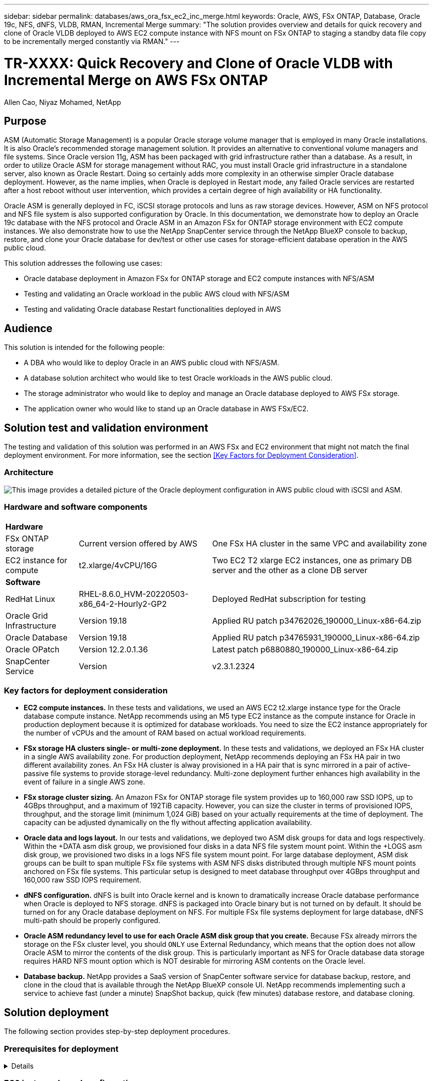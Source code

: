---
sidebar: sidebar
permalink: databases/aws_ora_fsx_ec2_inc_merge.html
keywords: Oracle, AWS, FSx ONTAP, Database, Oracle 19c, NFS, dNFS, VLDB, RMAN, Incremental Merge
summary: "The solution provides overview and details for quick recovery and clone of Oracle VLDB deployed to AWS EC2 compute instance with NFS mount on FSx ONTAP to staging a standby data file copy to be incrementally merged constantly via RMAN." 
---

= TR-XXXX: Quick Recovery and Clone of Oracle VLDB with Incremental Merge on AWS FSx ONTAP
:hardbreaks:
:nofooter:
:icons: font
:linkattrs:
:imagesdir: ./../media/

Allen Cao, Niyaz Mohamed, NetApp

[.lead]
== Purpose

ASM (Automatic Storage Management) is a popular Oracle storage volume manager that is employed in many Oracle installations. It is also Oracle's recommended storage management solution. It provides an alternative to conventional volume managers and file systems. Since Oracle version 11g, ASM has been packaged with grid infrastructure rather than a database. As a result, in order to utilize Oracle ASM for storage management without RAC, you must install Oracle grid infrastructure in a standalone server, also known as Oracle Restart. Doing so certainly adds more complexity in an otherwise simpler Oracle database deployment. However, as the name implies, when Oracle is deployed in Restart mode, any failed Oracle services are restarted after a host reboot without user intervention, which provides a certain degree of high availability or HA functionality.

Oracle ASM is generally deployed in FC, iSCSI storage protocols and luns as raw storage devices. However, ASM on NFS protocol and NFS file system is also supported configuration by Oracle. In this documentation, we demonstrate how to deploy an Oracle 19c database with the NFS protocol and Oracle ASM in an Amazon FSx for ONTAP storage environment with EC2 compute instances. We also demonstrate how to use the NetApp SnapCenter service through the NetApp BlueXP console to backup, restore, and clone your Oracle database for dev/test or other use cases for storage-efficient database operation in the AWS public cloud.  

This solution addresses the following use cases:

* Oracle database deployment in Amazon FSx for ONTAP storage and EC2 compute instances with NFS/ASM 
* Testing and validating an Oracle workload in the public AWS cloud with NFS/ASM
* Testing and validating Oracle database Restart functionalities deployed in AWS

== Audience

This solution is intended for the following people:

* A DBA who would like to deploy Oracle in an AWS public cloud with NFS/ASM.
* A database solution architect who would like to test Oracle workloads in the AWS public cloud.
* The storage administrator who would like to deploy and manage an Oracle database deployed to AWS FSx storage.
* The application owner who would like to stand up an Oracle database in AWS FSx/EC2.

== Solution test and validation environment

The testing and validation of this solution was performed in an AWS FSx and EC2 environment that might not match the final deployment environment. For more information, see the section <<Key Factors for Deployment Consideration>>.

=== Architecture

image::aws_ora_fsx_ec2_nfs_asm_architecture.png["This image provides a detailed picture of the Oracle deployment configuration in AWS public cloud with iSCSI and ASM."]

=== Hardware and software components

[%autowidth.stretch]
|===
3+^| *Hardware*
| FSx ONTAP storage | Current version offered by AWS | One FSx HA cluster in the same VPC and availability zone
| EC2 instance for compute | t2.xlarge/4vCPU/16G | Two EC2 T2 xlarge EC2 instances, one as primary DB server and the other as a clone DB server 

3+^| *Software*
| RedHat Linux | RHEL-8.6.0_HVM-20220503-x86_64-2-Hourly2-GP2 | Deployed RedHat subscription for testing
| Oracle Grid Infrastructure | Version 19.18 | Applied RU patch p34762026_190000_Linux-x86-64.zip
| Oracle Database | Version 19.18 | Applied RU patch p34765931_190000_Linux-x86-64.zip
| Oracle OPatch | Version 12.2.0.1.36 | Latest patch p6880880_190000_Linux-x86-64.zip
| SnapCenter Service | Version |  v2.3.1.2324
|===

=== Key factors for deployment consideration

* *EC2 compute instances.* In these tests and validations, we used an AWS EC2 t2.xlarge instance type for the Oracle database compute instance. NetApp recommends using an M5 type EC2 instance as the compute instance for Oracle in production deployment because it is optimized for database workloads. You need to size the EC2 instance appropriately for the number of vCPUs and the amount of RAM based on actual workload requirements.

* *FSx storage HA clusters single- or multi-zone deployment.* In these tests and validations, we deployed an FSx HA cluster in a single AWS availability zone. For production deployment, NetApp recommends deploying an FSx HA pair in two different availability zones. An FSx HA cluster is alway provisioned in a HA pair that is sync mirrored in a pair of active-passive file systems to provide storage-level redundancy. Multi-zone deployment further enhances high availability in the event of failure in a single AWS zone. 

* *FSx storage cluster sizing.* An Amazon FSx for ONTAP storage file system provides up to 160,000 raw SSD IOPS, up to 4GBps throughput, and a maximum of 192TiB capacity. However, you can size the cluster in terms of provisioned IOPS, throughput, and the storage limit (minimum 1,024 GiB) based on your actually requirements at the time of deployment. The capacity can be adjusted dynamically on the fly without affecting application availability.   

* *Oracle data and logs layout.* In our tests and validations, we deployed two ASM disk groups for data and logs respectively. Within the +DATA asm disk group, we provisioned four disks in a data NFS file system mount point. Within the +LOGS asm disk group, we provisioned two disks in a logs NFS file system mount point. For large database deployment, ASM disk groups can be built to span multiple FSx file systems with ASM NFS disks distributed through multiple NFS mount points anchored on FSx file systems. This particular setup is designed to meet database throughput over 4GBps throughput and 160,000 raw SSD IOPS requirement.   

* *dNFS configuration.* dNFS is built into Oracle kernel and is known to dramatically increase Oracle database performance when Oracle is deployed to NFS storage. dNFS is packaged into Oracle binary but is not turned on by default. It should be turned on for any Oracle database deployment on NFS. For multiple FSx file systems deployment for large database, dNFS multi-path should be properly configured.   

* *Oracle ASM redundancy level to use for each Oracle ASM disk group that you create.* Because FSx already mirrors the storage on the FSx cluster level, you should `ONLY` use External Redundancy, which means that the option does not allow Oracle ASM to mirror the contents of the disk group. This is particularly important as NFS for Oracle database data storage requires HARD NFS mount option which is NOT desirable for mirroring ASM contents on the Oracle level. 

* *Database backup.* NetApp provides a SaaS version of SnapCenter software service for database backup, restore, and clone in the cloud that is available through the NetApp BlueXP console UI. NetApp recommends implementing such a service to achieve fast (under a minute) SnapShot backup, quick (few minutes) database restore, and database cloning.    

== Solution deployment

The following section provides step-by-step deployment procedures. 

=== Prerequisites for deployment
[%collapsible]
====

Deployment requires the following prerequisites.

. An AWS account has been set up, and the necessary VPC and network segments have been created within your AWS account.

. From the AWS EC2 console, you must deploy two EC2 Linux instances, one as the primary Oracle DB server and an optional alternative clone target DB server. See the architecture diagram in the previous section for more details about the environment setup. Also review the link:https://docs.aws.amazon.com/AWSEC2/latest/UserGuide/concepts.html[User Guide for Linux instances^] for more information.

. From the AWS EC2 console, deploy Amazon FSx for ONTAP storage HA clusters to host the Oracle database volumes. If you are not familiar with the deployment of FSx storage, see the documentation link:https://docs.aws.amazon.com/fsx/latest/ONTAPGuide/creating-file-systems.html[Creating FSx for ONTAP file systems^] for step-by-step instructions.

. Steps 2 and 3 can be performed using the following Terraform automation toolkit, which creates an EC2 instance named `ora_01` and an FSx file system named `fsx_01`. Review the instruction carefully and change the variables to suit your environment before execution.
+
....
git clone https://github.com/NetApp-Automation/na_aws_fsx_ec2_deploy.git
....

[NOTE]

Ensure that you have allocated at least 50G in EC2 instance root volume in order to have sufficient space to stage Oracle installation files.

====

=== EC2 instance kernel configuration
[%collapsible]

====
With the prerequisites provisioned, log into the EC2 instance as ec2-user and sudo to root user to configure the Linux kernel for Oracle installation.

. Create a staging directory `/tmp/archive` folder and set the `777` permission.
+
....
mkdir /tmp/archive

chmod 777 /tmp/archive
....

. Download and stage the Oracle binary installation files and other required rpm files to the `/tmp/archive` directory.
+
See the following list of installation files to be stated in `/tmp/archive` on the EC2 instance.
+
....
[ec2-user@ip-172-30-15-58 ~]$ ls -l /tmp/archive
total 10537316
-rw-rw-r--. 1 ec2-user ec2-user      19112 Mar 21 15:57 compat-libcap1-1.10-7.el7.x86_64.rpm
-rw-rw-r--  1 ec2-user ec2-user 3059705302 Mar 21 22:01 LINUX.X64_193000_db_home.zip
-rw-rw-r--  1 ec2-user ec2-user 2889184573 Mar 21 21:09 LINUX.X64_193000_grid_home.zip
-rw-rw-r--. 1 ec2-user ec2-user     589145 Mar 21 15:56 netapp_linux_unified_host_utilities-7-1.x86_64.rpm
-rw-rw-r--. 1 ec2-user ec2-user      31828 Mar 21 15:55 oracle-database-preinstall-19c-1.0-2.el8.x86_64.rpm
-rw-rw-r--  1 ec2-user ec2-user 2872741741 Mar 21 22:31 p34762026_190000_Linux-x86-64.zip
-rw-rw-r--  1 ec2-user ec2-user 1843577895 Mar 21 22:32 p34765931_190000_Linux-x86-64.zip
-rw-rw-r--  1 ec2-user ec2-user  124347218 Mar 21 22:33 p6880880_190000_Linux-x86-64.zip
-rw-r--r--  1 ec2-user ec2-user     257136 Mar 22 16:25 policycoreutils-python-utils-2.9-9.el8.noarch.rpm
....

. Install Oracle 19c preinstall RPM, which satisfies most kernel configuration requirements.
+
....
yum install /tmp/archive/oracle-database-preinstall-19c-1.0-2.el8.x86_64.rpm
....

. Download and install the missing `compat-libcap1` in Linux 8.
+
....
yum install /tmp/archive/compat-libcap1-1.10-7.el7.x86_64.rpm
....

. From NetApp, download and install NetApp host utilities.
+
....
yum install /tmp/archive/netapp_linux_unified_host_utilities-7-1.x86_64.rpm
....

. Install `policycoreutils-python-utils`, which is not available in the EC2 instance.
+
....
yum install /tmp/archive/policycoreutils-python-utils-2.9-9.el8.noarch.rpm
....

. Install open JDK version 1.8.
+
....
yum install java-1.8.0-openjdk.x86_64
....

. Install nfs-utils.
+
....
yum install nfs-utils
....

. Disable transparent hugepages in the current system.
+
....
echo never > /sys/kernel/mm/transparent_hugepage/enabled
echo never > /sys/kernel/mm/transparent_hugepage/defrag
....
+
Add the following lines in `/etc/rc.local` to disable `transparent_hugepage` after reboot:
+
....
  # Disable transparent hugepages
          if test -f /sys/kernel/mm/transparent_hugepage/enabled; then
            echo never > /sys/kernel/mm/transparent_hugepage/enabled
          fi
          if test -f /sys/kernel/mm/transparent_hugepage/defrag; then
            echo never > /sys/kernel/mm/transparent_hugepage/defrag
          fi
....

. Disable selinux by changing `SELINUX=enforcing` to `SELINUX=disabled`. You must reboot the host to make the change effective.
+
....
vi /etc/sysconfig/selinux
....

. Add the following lines to `limit.conf` to set the file descriptor limit and stack size without quotes `" "`.
+
....
vi /etc/security/limits.conf
  "*               hard    nofile          65536"
  "*               soft    stack           10240"
....

. Add swap space to EC2 instance by following this instruction: link:https://aws.amazon.com/premiumsupport/knowledge-center/ec2-memory-swap-file/[How do I allocate memory to work as swap space in an Amazon EC2 instance by using a swap file?^] The exact amount of space to add depends on the size of RAM up to 16G.

. Add the ASM group to be used for the asm sysasm group
+
....
groupadd asm
....

. Modify the oracle user to add ASM as a secondary group (the oracle user should have been created after Oracle preinstall RPM installation).
+
....
usermod -a -G asm oracle
....

. Reboot the EC2 instance. 

====

=== Provision and export NFS volumes to be mounted to EC2 instance host
[%collapsible]

====

Provision three volumes from the command line by login to FSx cluster via ssh as fsxadmin user with FSx cluster management IP to host the Oracle database binary, data, and logs files.

. Log into the FSx cluster through SSH as the fsxadmin user.
+
....
ssh fsxadmin@172.30.15.53
....

. Execute the following command to create a volume for the Oracle binary.
+ 
....
vol create -volume ora_01_biny -aggregate aggr1 -size 50G -state online  -type RW -junction-path /ora_01_biny -snapshot-policy none -tiering-policy snapshot-only
....

. Execute the following command to create a volume for Oracle data.
+
....
vol create -volume ora_01_data -aggregate aggr1 -size 100G -state online  -type RW -junction-path /ora_01_data -snapshot-policy none -tiering-policy snapshot-only
....

. Execute the following command to create a volume for Oracle logs.
+ 
....
vol create -volume ora_01_logs -aggregate aggr1 -size 100G -state online  -type RW -junction-path /ora_01_logs -snapshot-policy none -tiering-policy snapshot-only
....

. Validate the DB volumes created.
+
....
vol show
....
+
This is expected to return:
+
....
FsxId02ad7bf3476b741df::> vol show
  (vol show)
FsxId06c3c8b2a7bd56458::> vol show
Vserver   Volume       Aggregate    State      Type       Size  Available Used%
--------- ------------ ------------ ---------- ---- ---------- ---------- -----
svm_ora   ora_01_biny  aggr1        online     RW         50GB    47.50GB    0%
svm_ora   ora_01_data  aggr1        online     RW        100GB    95.00GB    0%
svm_ora   ora_01_logs  aggr1        online     RW        100GB    95.00GB    0%
svm_ora   svm_ora_root aggr1        online     RW          1GB    972.1MB    0%
4 entries were displayed.
....

====

=== Database storage configuration
[%collapsible]

====
Now, import and set up the FSx storage for the Oracle grid infrastructure and database installation on the EC2 instance host.

. Log into the EC2 instance via SSH as the ec2-user with your SSH key and EC2 instance IP address.
+
....
ssh -i ora_01.pem ec2-user@172.30.15.58
....

. Create /u01 directory to mount Oracle binary file system
+
....
sudo mkdir /u01
....

. Mount the binary volume to `/u01`, changed to your FSx NFS lif IP address. If you deployed FSx cluster via NetApp automation toolkit, FSx virtual storage server NFS lif IP address will be listed in the output at the end of resources provision execution. Otherwise, it can be retrieved from AWS FSx console UI.
+
....
sudo mount -t nfs 172.30.15.19:/ora_01_biny /u01 -o rw,bg,hard,vers=3,proto=tcp,timeo=600,rsize=65536,wsize=65536
....

. Change `/u01` mount point ownership to the Oracle user and it's associated primary group.
+
....
sudo chown oracle:oinstall /u01
....

. Create /oradata directory to mount Oracle data file system
+
....
sudo mkdir /oradata
....

. Mount the data volume to `/oradata`, changed to your FSx NFS lif IP address
+
....
sudo mount -t nfs 172.30.15.19:/ora_01_data /oradata -o rw,bg,hard,vers=3,proto=tcp,timeo=600,rsize=65536,wsize=65536
....

. Change `/oradata` mount point ownership to the Oracle user and it's associated primary group.
+
....
sudo chown oracle:oinstall /oradata
....

. Create /oralogs directory to mount Oracle logs file system
+
....
sudo mkdir /oralogs
....

. Mount the log volume to `/oralogs`, changed to your FSx NFS lif IP address
+
....
sudo mount -t nfs 172.30.15.19:/ora_01_logs /oralogs -o rw,bg,hard,vers=3,proto=tcp,timeo=600,rsize=65536,wsize=65536
....

. Change `/oralogs` mount point ownership to the Oracle user and it's associated primary group.
+
....
sudo chown oracle:oinstall /oralogs
....

. Add a mount point to `/etc/fstab`.
+
....
sudo vi /etc/fstab
....
+
Add the following line.
+
....
172.30.15.19:/ora_01_biny       /u01            nfs     rw,bg,hard,vers=3,proto=tcp,timeo=600,rsize=65536,wsize=65536   0       0
172.30.15.19:/ora_01_data       /oradata        nfs     rw,bg,hard,vers=3,proto=tcp,timeo=600,rsize=65536,wsize=65536   0       0
172.30.15.19:/ora_01_logs       /oralogs        nfs     rw,bg,hard,vers=3,proto=tcp,timeo=600,rsize=65536,wsize=65536   0       0

....

. sudo to oracle user, create asm folders to store asm disk files 
+
....
sudo su 
su - oracle
mkdir /oradata/asm
mkdir /oralogs/asm
....

. As the oracle user, create asm data disk files, change the count to match to the disk size with block size.
+
....
dd if=/dev/zero of=/oradata/asm/nfs_data_disk01 bs=1M count=20480 oflag=direct
dd if=/dev/zero of=/oradata/asm/nfs_data_disk02 bs=1M count=20480 oflag=direct
dd if=/dev/zero of=/oradata/asm/nfs_data_disk03 bs=1M count=20480 oflag=direct
dd if=/dev/zero of=/oradata/asm/nfs_data_disk04 bs=1M count=20480 oflag=direct
....

. As the root user, change data disk file permission to 640
+
....
chmod 640 /oradata/asm/*
....

. AS the oracle user, create asm logs disk files, change to count to match to the disk size with block size.
+
....
dd if=/dev/zero of=/oralogs/asm/nfs_logs_disk01 bs=1M count=40960 oflag=direct
dd if=/dev/zero of=/oralogs/asm/nfs_logs_disk02 bs=1M count=40960 oflag=direct
....

. As the root user, change logs disk file permission to 640
+
....
chmod 640 /oralogs/asm/*
....

. Reboot the EC2 instance host.

====

=== Oracle grid infrastructure installation
[%collapsible]

====
. Log into the EC2 instance as the ec2-user via SSH and enable password authentication by uncommenting `PasswordAuthentication yes` and then commenting out `PasswordAuthentication no`. 
+
....
sudo vi /etc/ssh/sshd_config
....

. Restart the sshd service.
+
....
sudo systemctl restart sshd
....

. Reset the Oracle user password.
+
....
sudo passwd oracle
....

. Log in as the Oracle Restart software owner user (oracle). Create an Oracle directory as follows:
+
....
mkdir -p /u01/app/oracle
mkdir -p /u01/app/oraInventory
....

. Change the directory permission setting.
+
....
chmod -R 775 /u01/app
....

. Create a grid home directory and change to it.
+
....
mkdir -p /u01/app/oracle/product/19.0.0/grid
cd /u01/app/oracle/product/19.0.0/grid
....

. Unzip the grid installation files.
+
....
unzip -q /tmp/archive/LINUX.X64_193000_grid_home.zip
....

. From grid home, delete the `OPatch` directory.
+
....
rm -rf OPatch
....

. From grid home, copy `p6880880_190000_Linux-x86-64.zip` to the grid_home, and then unzip it.
+
....
cp /tmp/archive/p6880880_190000_Linux-x86-64.zip .
unzip p6880880_190000_Linux-x86-64.zip
....

. From grid home, revise `cv/admin/cvu_config`, uncomment and replace `CV_ASSUME_DISTID=OEL5` with `CV_ASSUME_DISTID=OL7`.
+
....
vi cv/admin/cvu_config
....

. Prepare a `gridsetup.rsp` file for silent installation and place the rsp file in the `/tmp/archive` directory. The rsp file should cover sections A, B, and G with the following infomation:
+
....
INVENTORY_LOCATION=/u01/app/oraInventory
oracle.install.option=HA_CONFIG
ORACLE_BASE=/u01/app/oracle
oracle.install.asm.OSDBA=dba
oracle.install.asm.OSOPER=oper
oracle.install.asm.OSASM=asm
oracle.install.asm.SYSASMPassword="SetPWD"
oracle.install.asm.diskGroup.name=DATA
oracle.install.asm.diskGroup.redundancy=EXTERNAL
oracle.install.asm.diskGroup.AUSize=4
oracle.install.asm.diskGroup.disks=/oradata/asm/*,/oralogs/asm/*
oracle.install.asm.diskGroup.diskDiscoveryString=/oradata/asm/nfs_data_disk01,/oradata/asm/nfs_data_disk02,/oradata/asm/nfs_data_disk03,/oradata/asm/nfs_data_disk04
oracle.install.asm.monitorPassword="SetPWD"
oracle.install.asm.configureAFD=false
....

. Log into the EC2 instance as the root user.

. Install `cvuqdisk-1.0.10-1.rpm`.
+
....
rpm -ivh /u01/app/oracle/product/19.0.0/grid/cv/rpm/cvuqdisk-1.0.10-1.rpm
....

. Log into the EC2 instance as the Oracle user and extract the patch in the `/tmp/archive` folder. 
+
....
unzip p34762026_190000_Linux-x86-64.zip
....

. From grid home /u01/app/oracle/product/19.0.0/grid and as the oracle user, launch `gridSetup.sh` for grid infrastructure installation.
+
....
 ./gridSetup.sh -applyRU /tmp/archive/34762026/ -silent -responseFile /tmp/archive/gridsetup.rsp
....
+
Ignore the warnings about wrong groups for grid infrastructure. We are using a single Oracle user to manage Oracle Restart, so this is expected. 

. As root user, execute the following script(s):
+
....
/u01/app/oraInventory/orainstRoot.sh

/u01/app/oracle/product/19.0.0/grid/root.sh
....

. As the Oracle user, execute the following command to complete the configuration:
+
....
/u01/app/oracle/product/19.0.0/grid/gridSetup.sh -executeConfigTools -responseFile /tmp/archive/gridsetup.rsp -silent
....

. As the Oracle user, create the LOGS disk group.
+
....
bin/asmca -silent -sysAsmPassword 'yourPWD' -asmsnmpPassword 'yourPWD' -createDiskGroup -diskGroupName LOGS -disk '/oralogs/asm/nfs_logs_disk*' -redundancy EXTERNAL -au_size 4
....

. As the Oracle user, validate grid services after installation configuration.
+
....
bin/crsctl stat res -t
+
Name                Target  State        Server                   State details
Local Resources
ora.DATA.dg         ONLINE  ONLINE       ip-172-30-15-58          STABLE
ora.LISTENER.lsnr   ONLINE  ONLINE       ip-172-30-15-58          STABLE
ora.LOGS.dg         ONLINE  ONLINE       ip-172-30-15-58          STABLE
ora.asm             ONLINE  ONLINE       ip-172-30-15-58          Started,STABLE
ora.ons             OFFLINE OFFLINE      ip-172-30-15-58          STABLE
Cluster Resources
ora.cssd            ONLINE  ONLINE       ip-172-30-15-58          STABLE
ora.diskmon         OFFLINE OFFLINE                               STABLE
ora.driver.afd      ONLINE  ONLINE       ip-172-30-15-58          STABLE
ora.evmd            ONLINE  ONLINE       ip-172-30-15-58          STABLE
....

====

=== Oracle database installation
[%collapsible]

====
. Log in as the Oracle user and unset `$ORACLE_HOME` and `$ORACLE_SID` if it is set.
+
....
unset ORACLE_HOME
unset ORACLE_SID
....

. Create the Oracle DB home directory and change to it.
+
....
mkdir /u01/app/oracle/product/19.0.0/db1
cd /u01/app/oracle/product/19.0.0/db1
....

. Unzip the Oracle DB installation files.
+
....
unzip -q /tmp/archive/LINUX.X64_193000_db_home.zip
....

. From the DB home, delete the `OPatch` directory.
+
....
rm -rf OPatch
....

. From DB home, copy `p6880880_190000_Linux-x86-64.zip` to `grid_home`, and then unzip it.
+
....
cp /tmp/archive/p6880880_190000_Linux-x86-64.zip .
unzip p6880880_190000_Linux-x86-64.zip
....

. From DB home, revise `cv/admin/cvu_config`, and uncomment and replace `CV_ASSUME_DISTID=OEL5` with `CV_ASSUME_DISTID=OL7`.
+
....
vi cv/admin/cvu_config
....

. From the `/tmp/archive` directory, unpack the DB 19.18 RU patch.
+
....
unzip p34765931_190000_Linux-x86-64.zip
....

. Prepare the DB silent install rsp file in `/tmp/archive/dbinstall.rsp` directory with the following values:
+
....
oracle.install.option=INSTALL_DB_SWONLY
UNIX_GROUP_NAME=oinstall
INVENTORY_LOCATION=/u01/app/oraInventory
ORACLE_HOME=/u01/app/oracle/product/19.0.0/db1
ORACLE_BASE=/u01/app/oracle
oracle.install.db.InstallEdition=EE
oracle.install.db.OSDBA_GROUP=dba
oracle.install.db.OSOPER_GROUP=oper
oracle.install.db.OSBACKUPDBA_GROUP=oper
oracle.install.db.OSDGDBA_GROUP=dba
oracle.install.db.OSKMDBA_GROUP=dba
oracle.install.db.OSRACDBA_GROUP=dba
oracle.install.db.rootconfig.executeRootScript=false
....

. From db1 home /u01/app/oracle/product/19.0.0/db1, execute silent software-only DB installation.
+
....
 ./runInstaller -applyRU /tmp/archive/34765931/ -silent -ignorePrereqFailure -responseFile /tmp/archive/dbinstall.rsp
....

. As root user, run the `root.sh` script after sofware-only installation.
+
....
/u01/app/oracle/product/19.0.0/db1/root.sh
....

. As Oracle user, create the `dbca.rsp` file with the following entries:
+
....
gdbName=db1.demo.netapp.com
sid=db1
createAsContainerDatabase=true
numberOfPDBs=3
pdbName=db1_pdb
useLocalUndoForPDBs=true
pdbAdminPassword="yourPWD"
templateName=General_Purpose.dbc
sysPassword="yourPWD"
systemPassword="yourPWD"
dbsnmpPassword="yourPWD"
storageType=ASM
diskGroupName=DATA
characterSet=AL32UTF8
nationalCharacterSet=AL16UTF16
listeners=LISTENER
databaseType=MULTIPURPOSE
automaticMemoryManagement=false
totalMemory=8192
....
+
[NOTE] 

Set the total memory based on available memory in EC2 instance host. Oracle allocates 75% of `totalMemory` to DB instance SGA or buffer cache.

. As Oracle user, lauch DB creation with dbca.
+
....
bin/dbca -silent -createDatabase -responseFile /tmp/archive/dbca.rsp

output:
Prepare for db operation
7% complete
Registering database with Oracle Restart
11% complete
Copying database files
33% complete
Creating and starting Oracle instance
35% complete
38% complete
42% complete
45% complete
48% complete
Completing Database Creation
53% complete
55% complete
56% complete
Creating Pluggable Databases
60% complete
64% complete
69% complete
78% complete
Executing Post Configuration Actions
100% complete
Database creation complete. For details check the logfiles at:
 /u01/app/oracle/cfgtoollogs/dbca/db1.
Database Information:
Global Database Name:db1.demo.netapp.com
System Identifier(SID):db1
Look at the log file "/u01/app/oracle/cfgtoollogs/dbca/db1/db1.log" for further details.
....

. As Oracle user, validate Oracle Restart HA services after DB creation.
+
....
[oracle@ip-172-30-15-58 db1]$ ../grid/bin/crsctl stat res -t
--------------------------------------------------------------------------------
Name           Target  State        Server                   State details
--------------------------------------------------------------------------------
Local Resources
--------------------------------------------------------------------------------
ora.DATA.dg
               ONLINE  ONLINE       ip-172-30-15-58          STABLE
ora.LISTENER.lsnr
               ONLINE  ONLINE       ip-172-30-15-58          STABLE
ora.LOGS.dg
               ONLINE  ONLINE       ip-172-30-15-58          STABLE
ora.asm
               ONLINE  ONLINE       ip-172-30-15-58          Started,STABLE
ora.ons
               OFFLINE OFFLINE      ip-172-30-15-58          STABLE
--------------------------------------------------------------------------------
Cluster Resources
--------------------------------------------------------------------------------
ora.cssd
      1        ONLINE  ONLINE       ip-172-30-15-58          STABLE
ora.db1.db
      1        ONLINE  ONLINE       ip-172-30-15-58          Open,HOME=/u01/app/o
                                                             racle/product/19.0.0
                                                             /db1,STABLE
ora.diskmon
      1        OFFLINE OFFLINE                               STABLE
ora.evmd
      1        ONLINE  ONLINE       ip-172-30-15-58          STABLE
--------------------------------------------------------------------------------
[oracle@ip-172-30-15-58 db1]$

....

. Set the Oracle user `.bash_profile`.
+
....
vi ~/.bash_profile
....

. Add following entries:
+
....
export ORACLE_HOME=/u01/app/oracle/product/19.0.0/db1
export ORACLE_SID=db1
export PATH=$PATH:$ORACLE_HOME/bin
alias asm='export ORACLE_HOME=/u01/app/oracle/product/19.0.0/grid;export ORACLE_SID=+ASM;export PATH=$PATH:$ORACLE_HOME/bin'
....

. Validate the CDB/PDB created.
+
....
. ~/.bash_profile

sqlplus / as sysdba

SQL> select name, open_mode from v$database;

NAME      OPEN_MODE

DB1       READ WRITE

SQL> select name from v$datafile;

NAME

+DATA/DB1/DATAFILE/system.256.1132176177
+DATA/DB1/DATAFILE/sysaux.257.1132176221
+DATA/DB1/DATAFILE/undotbs1.258.1132176247
+DATA/DB1/86B637B62FE07A65E053F706E80A27CA/DATAFILE/system.265.1132177009
+DATA/DB1/86B637B62FE07A65E053F706E80A27CA/DATAFILE/sysaux.266.1132177009
+DATA/DB1/DATAFILE/users.259.1132176247
+DATA/DB1/86B637B62FE07A65E053F706E80A27CA/DATAFILE/undotbs1.267.1132177009
+DATA/DB1/F7852758DCD6B800E0533A0F1EAC1DC6/DATAFILE/system.271.1132177853
+DATA/DB1/F7852758DCD6B800E0533A0F1EAC1DC6/DATAFILE/sysaux.272.1132177853
+DATA/DB1/F7852758DCD6B800E0533A0F1EAC1DC6/DATAFILE/undotbs1.270.1132177853
+DATA/DB1/F7852758DCD6B800E0533A0F1EAC1DC6/DATAFILE/users.274.1132177871

NAME

+DATA/DB1/F785288BBCD1BA78E0533A0F1EACCD6F/DATAFILE/system.276.1132177871
+DATA/DB1/F785288BBCD1BA78E0533A0F1EACCD6F/DATAFILE/sysaux.277.1132177871
+DATA/DB1/F785288BBCD1BA78E0533A0F1EACCD6F/DATAFILE/undotbs1.275.1132177871
+DATA/DB1/F785288BBCD1BA78E0533A0F1EACCD6F/DATAFILE/users.279.1132177889
+DATA/DB1/F78529A14DD8BB18E0533A0F1EACB8ED/DATAFILE/system.281.1132177889
+DATA/DB1/F78529A14DD8BB18E0533A0F1EACB8ED/DATAFILE/sysaux.282.1132177889
+DATA/DB1/F78529A14DD8BB18E0533A0F1EACB8ED/DATAFILE/undotbs1.280.1132177889
+DATA/DB1/F78529A14DD8BB18E0533A0F1EACB8ED/DATAFILE/users.284.1132177907

19 rows selected.

SQL> show pdbs

    CON_ID CON_NAME                       OPEN MODE  RESTRICTED

         2 PDB$SEED                       READ ONLY  NO
         3 DB1_PDB1                       READ WRITE NO
         4 DB1_PDB2                       READ WRITE NO
         5 DB1_PDB3                       READ WRITE NO
SQL>
....

. As oracle user, change to Oracle database home directory /u01/app/oracle/product/19.0.0/db1 and Enable dNFS 
+
....
cd /u01/app/oracle/product/19.0.0/db1

mkdir rdbms/lib/odm

cp lib/libnfsodm19.so rdbms/lib/odm/
....

. Configure oranfstab file in ORACLE_HOME
+
....
vi $ORACLE_HOME/dbs/oranfstab

add following entries:

server: fsx_01
local: 172.30.15.58 path: 172.30.15.19
nfs_version: nfsv3
export: /ora_01_biny mount: /u01
export: /ora_01_data mount: /oradata
export: /ora_01_logs mount: /oralogs
....

. As oracle user, login to database from sqlplus and set the DB recovery size and location to the +LOGS disk group.
+
....

. ~/.bash_profile

sqlplus / as sysdba

alter system set db_recovery_file_dest_size = 80G scope=both;

alter system set db_recovery_file_dest = '+LOGS' scope=both;
....

. Enable archive log mode and reboot Oracle DB instance
+
....

shutdown immediate;

startup mount;

alter database archivelog;

alter database open;

alter system switch logfile;

....

. Validate DB log mode and dNFS after instance reboot
+
....

SQL> select name, log_mode from v$database;

NAME      LOG_MODE
--------- ------------
DB1       ARCHIVELOG

SQL> select svrname, dirname from v$dnfs_servers;

SVRNAME
--------------------------------------------------------------------------------
DIRNAME
--------------------------------------------------------------------------------
fsx_01
/ora_01_data

fsx_01
/ora_01_biny

fsx_01
/ora_01_logs

....

. Validate Oracle ASM
+
....
[oracle@ip-172-30-15-58 db1]$ asm
[oracle@ip-172-30-15-58 db1]$ sqlplus / as sysasm

SQL*Plus: Release 19.0.0.0.0 - Production on Tue May 9 20:39:39 2023
Version 19.18.0.0.0

Copyright (c) 1982, 2022, Oracle.  All rights reserved.


Connected to:
Oracle Database 19c Enterprise Edition Release 19.0.0.0.0 - Production
Version 19.18.0.0.0

SQL> set lin 200
SQL> col path form a30
SQL> select name, path, header_status, mount_status, state from v$asm_disk;

NAME                           PATH                           HEADER_STATU MOUNT_S STATE
------------------------------ ------------------------------ ------------ ------- --------
DATA_0002                      /oradata/asm/nfs_data_disk01   MEMBER       CACHED  NORMAL
DATA_0000                      /oradata/asm/nfs_data_disk02   MEMBER       CACHED  NORMAL
DATA_0001                      /oradata/asm/nfs_data_disk03   MEMBER       CACHED  NORMAL
DATA_0003                      /oradata/asm/nfs_data_disk04   MEMBER       CACHED  NORMAL
LOGS_0000                      /oralogs/asm/nfs_logs_disk01   MEMBER       CACHED  NORMAL
LOGS_0001                      /oralogs/asm/nfs_logs_disk02   MEMBER       CACHED  NORMAL

6 rows selected.


SQL> select name, state, ALLOCATION_UNIT_SIZE, TOTAL_MB, FREE_MB from v$asm_diskgroup;

NAME                           STATE       ALLOCATION_UNIT_SIZE   TOTAL_MB    FREE_MB
------------------------------ ----------- -------------------- ---------- ----------
DATA                           MOUNTED                  4194304      81920      73536
LOGS                           MOUNTED                  4194304      81920      81640

This completes Oracle 19c version 19.18 Restart deployment on an Amazon FSx for ONTAP and EC2 compute instance with NFS/ASM. If desired, NetApp recommends relocating the Oracle control file and online log files to the +LOGS disk group. 
....

====

=== Automated deployment option

NetApp will release a fully automated solution deployment toolkit with Ansible to facilitate the implementation of this solution. Please check back for the availability of the toolkit. After it is released, a link will be posted here.

== Oracle Database backup, restore, and clone with SnapCenter Service

See link:snapctr_svcs_ora.html[SnapCenter Services for Oracle^] for details on Oracle database backup, restore, and clone with NetApp BlueXP console.

== Where to find additional information

To learn more about the information described in this document, review the following documents and/or websites:

* Installing Oracle Grid Infrastructure for a Standalone Server with a New Database Installation 
+
link:https://docs.oracle.com/en/database/oracle/oracle-database/19/ladbi/installing-oracle-grid-infrastructure-for-a-standalone-server-with-a-new-database-installation.html#GUID-0B1CEE8C-C893-46AA-8A6A-7B5FAAEC72B3[https://docs.oracle.com/en/database/oracle/oracle-database/19/ladbi/installing-oracle-grid-infrastructure-for-a-standalone-server-with-a-new-database-installation.html#GUID-0B1CEE8C-C893-46AA-8A6A-7B5FAAEC72B3^]

*  Installing and Configuring Oracle Database Using Response Files
+
link:https://docs.oracle.com/en/database/oracle/oracle-database/19/ladbi/installing-and-configuring-oracle-database-using-response-files.html#GUID-D53355E9-E901-4224-9A2A-B882070EDDF7[https://docs.oracle.com/en/database/oracle/oracle-database/19/ladbi/installing-and-configuring-oracle-database-using-response-files.html#GUID-D53355E9-E901-4224-9A2A-B882070EDDF7^]


* Amazon FSx for NetApp ONTAP
+
link:https://aws.amazon.com/fsx/netapp-ontap/[https://aws.amazon.com/fsx/netapp-ontap/^]

* Amazon EC2
+
link:https://aws.amazon.com/pm/ec2/?trk=36c6da98-7b20-48fa-8225-4784bced9843&sc_channel=ps&s_kwcid=AL!4422!3!467723097970!e!!g!!aws%20ec2&ef_id=Cj0KCQiA54KfBhCKARIsAJzSrdqwQrghn6I71jiWzSeaT9Uh1-vY-VfhJixF-xnv5rWwn2S7RqZOTQ0aAh7eEALw_wcB:G:s&s_kwcid=AL!4422!3!467723097970!e!!g!!aws%20ec2[https://aws.amazon.com/pm/ec2/?trk=36c6da98-7b20-48fa-8225-4784bced9843&sc_channel=ps&s_kwcid=AL!4422!3!467723097970!e!!g!!aws%20ec2&ef_id=Cj0KCQiA54KfBhCKARIsAJzSrdqwQrghn6I71jiWzSeaT9Uh1-vY-VfhJixF-xnv5rWwn2S7RqZOTQ0aAh7eEALw_wcB:G:s&s_kwcid=AL!4422!3!467723097970!e!!g!!aws%20ec2^]

